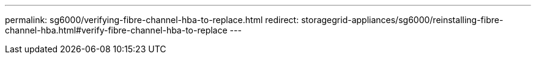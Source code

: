 ---
permalink: sg6000/verifying-fibre-channel-hba-to-replace.html
redirect: storagegrid-appliances/sg6000/reinstalling-fibre-channel-hba.html#verify-fibre-channel-hba-to-replace
---
